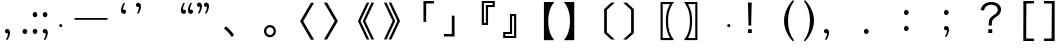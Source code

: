 SplineFontDB: 3.0
FontName: arkyakumono
FullName: arkyakumono
FamilyName: arkyakumono
Weight: Regular
Copyright: Copyright (c) 2014 by Douban (www.douban.com, read@douban.com). All rights reserved.
Version: 001.000
ItalicAngle: 0
UnderlinePosition: -418
UnderlineWidth: 48
Ascent: 1636
Descent: 412
sfntRevision: 0x00010000
woffMajor: 2
woffMinor: 0
LayerCount: 2
Layer: 0 0 "Back"  1
Layer: 1 0 "Fore"  0
XUID: [1021 996 -1823971058 15808111]
FSType: 0
OS2Version: 3
OS2_WeightWidthSlopeOnly: 0
OS2_UseTypoMetrics: 1
CreationTime: 1402927296
ModificationTime: 1403035269
PfmFamily: 17
TTFWeight: 400
TTFWidth: 5
LineGap: 0
VLineGap: 0
Panose: 0 0 0 0 0 0 0 0 0 0
OS2TypoAscent: 1760
OS2TypoAOffset: 0
OS2TypoDescent: -284
OS2TypoDOffset: 0
OS2TypoLinegap: -284
OS2WinAscent: 1760
OS2WinAOffset: 0
OS2WinDescent: 284
OS2WinDOffset: 0
HheadAscent: 1760
HheadAOffset: 0
HheadDescent: -284
HheadDOffset: 0
OS2SubXSize: 1328
OS2SubYSize: 1432
OS2SubXOff: 0
OS2SubYOff: 284
OS2SupXSize: 1328
OS2SupYSize: 1432
OS2SupXOff: 0
OS2SupYOff: 980
OS2StrikeYSize: 100
OS2StrikeYPos: 528
OS2Vendor: 'PfEd'
OS2CodePages: 003fffff.00000000
OS2UnicodeRanges: ffffffff.0001ffff.00000000.00000000
Lookup: 258 0 0 "'kern' Horizontal Kerning in Latin lookup 0"  {"'kern' Horizontal Kerning in Latin lookup 0-1" [76,7,4] } ['kern' ('DFLT' <'dflt' > 'latn' <'dflt' > ) ]
MarkAttachClasses: 1
DEI: 91125
LangName: 3081 "" "" "Regular" 
LangName: 1033 "" "" "" "arkyakumono" "" "Version 2.0" "" "" "" "" "A implement of mojikumi in a hack way through opentype ligature." 
Encoding: UnicodeBmp
UnicodeInterp: none
NameList: AGL For New Fonts
DisplaySize: -48
AntiAlias: 1
FitToEm: 1
WinInfo: 65263 17 5
BeginPrivate: 4
StdHW 5 [248]
StdVW 5 [248]
StemSnapH 9 [120 248]
StemSnapV 13 [104 120 248]
EndPrivate
TeXData: 1 0 0 346030 173015 115343 0 1048576 115343 783286 444596 497025 792723 393216 433062 380633 303038 157286 324010 404750 52429 2506097 1059062 262144
BeginChars: 65536 37

StartChar: u2014
Encoding: 8212 8212 0
Width: 2048
GlyphClass: 2
Flags: W
HStem: 688 92<180 1868>
LayerCount: 2
Fore
SplineSet
180 780 m 5
 1868 780 l 1
 1868 688 l 1
 180 688 l 5
 180 780 l 5
EndSplineSet
Validated: 1
Kerns2: 0 -360 "'kern' Horizontal Kerning in Latin lookup 0-1" 
EndChar

StartChar: u2018
Encoding: 8216 8216 1
Width: 1024
GlyphClass: 2
Flags: W
HStem: 981.943 217.987<627.222 737.29>
VStem: 513.338 110.525<1154.93 1373.43>
LayerCount: 2
Fore
Refer: 5 44 N -0.999939 0 0 -0.999939 1026.64 1188.93 2
Validated: 1
Kerns2: 10 -1024 "'kern' Horizontal Kerning in Latin lookup 0-1"  8 -1024 "'kern' Horizontal Kerning in Latin lookup 0-1"  16 -1024 "'kern' Horizontal Kerning in Latin lookup 0-1"  14 -1024 "'kern' Horizontal Kerning in Latin lookup 0-1"  12 -1024 "'kern' Horizontal Kerning in Latin lookup 0-1"  20 -1024 "'kern' Horizontal Kerning in Latin lookup 0-1"  18 -1024 "'kern' Horizontal Kerning in Latin lookup 0-1"  34 -1024 "'kern' Horizontal Kerning in Latin lookup 0-1"  31 -1024 "'kern' Horizontal Kerning in Latin lookup 0-1" 
EndChar

StartChar: u2019
Encoding: 8217 8217 2
Width: 1024
GlyphClass: 2
Flags: W
HStem: 1339 218<289.368 399.443>
VStem: 402.801 110.532<1165.49 1384>
LayerCount: 2
Fore
Refer: 5 44 N 1 0 0 1 0.000325521 1350 2
Validated: 1
Kerns2: 3 1024 "'kern' Horizontal Kerning in Latin lookup 0-1"  1 1024 "'kern' Horizontal Kerning in Latin lookup 0-1" 
EndChar

StartChar: u201C
Encoding: 8220 8220 3
Width: 1224
GlyphClass: 2
Flags: HMW
LayerCount: 2
Fore
SplineSet
1074 1514 m 5
 1057 1493 1057 1493 1037 1457 c 132
 1018 1421 1018 1421 1004 1377 c 132
 989 1333 989 1333 981 1284 c 132
 976.712890625 1258.27734375 974.72265625 1246.33886719 974.72265625 1233.56445312 c 4
 974.72265625 1222.50195312 976.215820312 1210.8125 979 1189 c 5
 1008 1202 1008 1202 1035 1200 c 132
 1061 1198 1061 1198 1081 1185 c 132
 1101 1172 1101 1172 1113 1150 c 132
 1124 1128 1124 1128 1124 1101 c 4
 1124 1044 1124 1044 1091 1013 c 132
 1058 982 1058 982 1011 982 c 4
 976 982 976 982 949 996 c 132
 922 1011 922 1011 904 1036 c 132
 885 1061 885 1061 876 1095 c 132
 866 1129 866 1129 866 1168 c 260
 866 1207 866 1207 877 1259 c 132
 888 1312 888 1312 908 1366 c 132
 928 1420 928 1420 956 1470 c 132
 984 1521 984 1521 1018 1555 c 5
 1074 1514 l 5
713 1514 m 5
 696 1493 696 1493 677 1457 c 132
 658 1421 658 1421 643 1377 c 132
 629 1333 629 1333 621 1284 c 132
 616.712890625 1258.27734375 614.72265625 1246.33886719 614.72265625 1233.56445312 c 4
 614.72265625 1222.50195312 616.215820312 1210.8125 619 1189 c 5
 648 1202 648 1202 674 1200 c 132
 701 1198 701 1198 721 1185 c 132
 741 1172 741 1172 752 1150 c 132
 764 1128 764 1128 764 1101 c 4
 764 1044 764 1044 731 1013 c 132
 698 982 698 982 651 982 c 4
 616 982 616 982 589 996 c 132
 562 1011 562 1011 543 1036 c 132
 525 1061 525 1061 515 1095 c 132
 506 1129 506 1129 506 1168 c 260
 506 1207 506 1207 517 1259 c 132
 528 1312 528 1312 548 1366 c 132
 568 1420 568 1420 596 1470 c 132
 624 1521 624 1521 658 1555 c 5
 713 1514 l 5
EndSplineSet
Validated: 1
Kerns2: 10 -1024 "'kern' Horizontal Kerning in Latin lookup 0-1"  8 -1024 "'kern' Horizontal Kerning in Latin lookup 0-1"  16 -1024 "'kern' Horizontal Kerning in Latin lookup 0-1"  14 -1024 "'kern' Horizontal Kerning in Latin lookup 0-1"  12 -1024 "'kern' Horizontal Kerning in Latin lookup 0-1"  20 -1024 "'kern' Horizontal Kerning in Latin lookup 0-1"  18 -1024 "'kern' Horizontal Kerning in Latin lookup 0-1"  34 -1024 "'kern' Horizontal Kerning in Latin lookup 0-1"  31 -1024 "'kern' Horizontal Kerning in Latin lookup 0-1" 
EndChar

StartChar: u201D
Encoding: 8221 8221 4
Width: 1224
GlyphClass: 2
Flags: HMW
LayerCount: 2
Fore
Refer: 5 44 S 1 0 0 1 205 1350 2
Refer: 5 44 S 1 0 0 1 -155 1350 2
Validated: 1
Kerns2: 3 1024 "'kern' Horizontal Kerning in Latin lookup 0-1"  1 1024 "'kern' Horizontal Kerning in Latin lookup 0-1" 
EndChar

StartChar: comma
Encoding: 44 44 5
Width: 1024
Flags: W
HStem: -11 218<289.368 399.442>
VStem: 402.801 110.532<-184.507 34>
LayerCount: 2
Fore
SplineSet
306.333007812 -325 m 5
 317.333007812 -311 329.333007812 -292 342.333007812 -268 c 4
 355.333007812 -244 366.333007812 -217 376.333007812 -188 c 4
 385.333007812 -159 393.333007812 -128 398.333007812 -96 c 4
 401.24609375 -76.775390625 402.80078125 -57.8896484375 402.80078125 -39.3427734375 c 4
 402.80078125 -26.0546875 402.002929688 -12.9404296875 400.333007812 0 c 1
 381.333007812 -9 362.333007812 -12 344.333007812 -11 c 4
 327.333007812 -10 311.333007812 -5 298.333007812 4 c 4
 285.333007812 13 274.333007812 24 266.333007812 39 c 4
 259.333007812 54 255.333007812 70 255.333007812 88 c 4
 255.333007812 126 266.333007812 155 288.333007812 176 c 4
 310.333007812 197 337.333007812 207 368.333007812 207 c 4
 391.333007812 207 412.333007812 202 430.333007812 192 c 4
 448.333007812 183 463.333007812 170 476.333007812 153 c 4
 488.333007812 136 497.333007812 117 504.333007812 94 c 4
 510.333007812 71 513.333007812 47 513.333007812 21 c 260
 513.333007812 -5 509.333007812 -36 502.333007812 -70 c 4
 495.333007812 -106 484.333007812 -141 471.333007812 -177 c 4
 458.333007812 -213 442.333007812 -248 423.333007812 -282 c 4
 404.333007812 -315 384.333007812 -343 361.333007812 -366 c 5
 306.333007812 -325 l 5
EndSplineSet
Validated: 1
EndChar

StartChar: uni3001
Encoding: 12289 12289 6
Width: 2048
VWidth: 1000
Flags: W
HStem: -204.86 542.721
VStem: 253.428 518.145
LayerCount: 2
Fore
SplineSet
253.427734375 241.603515625 m 1
 359.923828125 337.860351562 l 1
 527.860351562 202.692382812 632.307617188 92.099609375 771.572265625 -96.31640625 c 1
 656.883789062 -204.860351562 l 1
 525.811523438 -14.396484375 407.028320312 114.627929688 253.427734375 241.603515625 c 1
EndSplineSet
Validated: 1
Kerns2: 11 -1024 "'kern' Horizontal Kerning in Latin lookup 0-1"  10 -1024 "'kern' Horizontal Kerning in Latin lookup 0-1"  9 -1024 "'kern' Horizontal Kerning in Latin lookup 0-1"  8 -1024 "'kern' Horizontal Kerning in Latin lookup 0-1"  17 -1024 "'kern' Horizontal Kerning in Latin lookup 0-1"  16 -1024 "'kern' Horizontal Kerning in Latin lookup 0-1"  15 -1024 "'kern' Horizontal Kerning in Latin lookup 0-1"  14 -1024 "'kern' Horizontal Kerning in Latin lookup 0-1"  13 -1024 "'kern' Horizontal Kerning in Latin lookup 0-1"  12 -1024 "'kern' Horizontal Kerning in Latin lookup 0-1"  21 -1024 "'kern' Horizontal Kerning in Latin lookup 0-1"  20 -1024 "'kern' Horizontal Kerning in Latin lookup 0-1"  19 -1024 "'kern' Horizontal Kerning in Latin lookup 0-1"  18 -1024 "'kern' Horizontal Kerning in Latin lookup 0-1"  4 -1024 "'kern' Horizontal Kerning in Latin lookup 0-1"  2 -1024 "'kern' Horizontal Kerning in Latin lookup 0-1"  33 -1024 "'kern' Horizontal Kerning in Latin lookup 0-1"  34 -1024 "'kern' Horizontal Kerning in Latin lookup 0-1"  30 -1024 "'kern' Horizontal Kerning in Latin lookup 0-1"  31 -1024 "'kern' Horizontal Kerning in Latin lookup 0-1" 
EndChar

StartChar: periodcentered
Encoding: 183 183 7
Width: 1000
VWidth: 1000
Flags: W
HStem: 298 164<477.5 522.5>
VStem: 418 164<357.5 402.5>
LayerCount: 2
Fore
SplineSet
500 462 m 0
 545 462 582 425 582 380 c 0
 582 335 545 298 500 298 c 0
 455 298 418 335 418 380 c 0
 418 425 455 462 500 462 c 0
EndSplineSet
Validated: 1
EndChar

StartChar: uni3014
Encoding: 12308 12308 8
Width: 2048
VWidth: 1000
Flags: W
VStem: 1288.09 139.265<39.6084 1182.39>
LayerCount: 2
Fore
SplineSet
1288.09179688 -3.400390625 m 1
 1288.09179688 1225.40039062 l 1
 1648.54003906 1555.12792969 l 1
 1834.90820312 1555.12792969 l 1
 1427.35644531 1182.39160156 l 1
 1427.35644531 39.6083984375 l 1
 1834.90820312 -333.127929688 l 1
 1648.54003906 -333.127929688 l 1
 1288.09179688 -3.400390625 l 1
EndSplineSet
Validated: 1
Kerns2: 10 -1024 "'kern' Horizontal Kerning in Latin lookup 0-1"  8 -1024 "'kern' Horizontal Kerning in Latin lookup 0-1"  16 -1024 "'kern' Horizontal Kerning in Latin lookup 0-1"  14 -1024 "'kern' Horizontal Kerning in Latin lookup 0-1"  12 -1024 "'kern' Horizontal Kerning in Latin lookup 0-1"  20 -1024 "'kern' Horizontal Kerning in Latin lookup 0-1"  18 -1024 "'kern' Horizontal Kerning in Latin lookup 0-1"  34 -1024 "'kern' Horizontal Kerning in Latin lookup 0-1"  31 -1024 "'kern' Horizontal Kerning in Latin lookup 0-1" 
EndChar

StartChar: uni3015
Encoding: 12309 12309 9
Width: 2048
VWidth: 1000
Flags: W
VStem: 620.644 139.265<38.6084 1181.39>
LayerCount: 2
Fore
SplineSet
759.908203125 -4.400390625 m 5
 399.459960938 -334.127929688 l 5
 213.091796875 -334.127929688 l 5
 620.643554688 38.6083984375 l 5
 620.643554688 1181.39160156 l 5
 213.091796875 1554.12792969 l 5
 399.459960938 1554.12792969 l 5
 759.908203125 1224.40039062 l 5
 759.908203125 -4.400390625 l 5
EndSplineSet
Validated: 1
Kerns2: 11 -1024 "'kern' Horizontal Kerning in Latin lookup 0-1"  10 -1024 "'kern' Horizontal Kerning in Latin lookup 0-1"  9 -1024 "'kern' Horizontal Kerning in Latin lookup 0-1"  8 -1024 "'kern' Horizontal Kerning in Latin lookup 0-1"  17 -1024 "'kern' Horizontal Kerning in Latin lookup 0-1"  16 -1024 "'kern' Horizontal Kerning in Latin lookup 0-1"  15 -1024 "'kern' Horizontal Kerning in Latin lookup 0-1"  14 -1024 "'kern' Horizontal Kerning in Latin lookup 0-1"  13 -1024 "'kern' Horizontal Kerning in Latin lookup 0-1"  12 -1024 "'kern' Horizontal Kerning in Latin lookup 0-1"  21 -1024 "'kern' Horizontal Kerning in Latin lookup 0-1"  20 -1024 "'kern' Horizontal Kerning in Latin lookup 0-1"  19 -1024 "'kern' Horizontal Kerning in Latin lookup 0-1"  18 -1024 "'kern' Horizontal Kerning in Latin lookup 0-1"  32 -1024 "'kern' Horizontal Kerning in Latin lookup 0-1"  6 -1024 "'kern' Horizontal Kerning in Latin lookup 0-1"  4 -1024 "'kern' Horizontal Kerning in Latin lookup 0-1"  2 -1024 "'kern' Horizontal Kerning in Latin lookup 0-1"  33 -1024 "'kern' Horizontal Kerning in Latin lookup 0-1"  34 -1024 "'kern' Horizontal Kerning in Latin lookup 0-1"  35 -1024 "'kern' Horizontal Kerning in Latin lookup 0-1"  30 -1024 "'kern' Horizontal Kerning in Latin lookup 0-1"  31 -1024 "'kern' Horizontal Kerning in Latin lookup 0-1"  36 -1024 "'kern' Horizontal Kerning in Latin lookup 0-1"  24 -1024 "'kern' Horizontal Kerning in Latin lookup 0-1"  25 -1024 "'kern' Horizontal Kerning in Latin lookup 0-1"  26 -1024 "'kern' Horizontal Kerning in Latin lookup 0-1"  23 -1024 "'kern' Horizontal Kerning in Latin lookup 0-1" 
EndChar

StartChar: uni3016
Encoding: 12310 12310 10
Width: 2048
VWidth: 1000
Flags: W
HStem: -365.896 106.496<1215 1583.64> 1481.4 106.496<1215 1585.69>
VStem: 1104.41 110.592<-259.4 1481.4> 1374.75 112.64<176.937 1041.87>
LayerCount: 2
Fore
SplineSet
1104.41210938 -365.896484375 m 5
 1104.41210938 1587.89648438 l 5
 1794.58789062 1587.89648438 l 5
 1706.52441406 1475.25585938 1661.46777344 1401.52832031 1612.31640625 1288.88769531 c 4
 1528.34765625 1100.47167969 1487.38769531 877.240234375 1487.38769531 611 c 4
 1487.38769531 195.255859375 1579.54785156 -97.6083984375 1794.58789062 -365.896484375 c 5
 1104.41210938 -365.896484375 l 5
1215.00390625 -259.400390625 m 5
 1583.64355469 -259.400390625 l 5
 1438.23632812 -3.400390625 1374.74804688 256.696289062 1374.74804688 615.095703125 c 4
 1374.74804688 965.303710938 1436.18847656 1221.30371094 1585.69238281 1481.40039062 c 5
 1215.00390625 1481.40039062 l 5
 1215.00390625 -259.400390625 l 5
EndSplineSet
Validated: 1
Kerns2: 10 -1024 "'kern' Horizontal Kerning in Latin lookup 0-1"  8 -1024 "'kern' Horizontal Kerning in Latin lookup 0-1"  16 -1024 "'kern' Horizontal Kerning in Latin lookup 0-1"  14 -1024 "'kern' Horizontal Kerning in Latin lookup 0-1"  12 -1024 "'kern' Horizontal Kerning in Latin lookup 0-1"  20 -1024 "'kern' Horizontal Kerning in Latin lookup 0-1"  18 -1024 "'kern' Horizontal Kerning in Latin lookup 0-1"  34 -1024 "'kern' Horizontal Kerning in Latin lookup 0-1"  31 -1024 "'kern' Horizontal Kerning in Latin lookup 0-1" 
EndChar

StartChar: uni3017
Encoding: 12311 12311 11
Width: 2048
VWidth: 1000
Flags: W
HStem: -367.896 106.496<464.356 832.996> 1479.4 106.496<462.308 832.996>
VStem: 560.612 112.64<173.907 1042.47> 832.996 110.592<-261.4 1479.4>
LayerCount: 2
Fore
SplineSet
943.587890625 -367.896484375 m 5
 253.412109375 -367.896484375 l 5
 468.452148438 -99.6083984375 560.612304688 191.208007812 560.612304688 609 c 4
 560.612304688 897.767578125 515.555664062 1125.09570312 417.251953125 1325.79980469 c 4
 370.1484375 1424.10351562 333.284179688 1483.49609375 253.412109375 1585.89648438 c 5
 943.587890625 1585.89648438 l 5
 943.587890625 -367.896484375 l 5
832.99609375 -261.400390625 m 5
 832.99609375 1479.40039062 l 5
 462.307617188 1479.40039062 l 5
 611.811523438 1219.30371094 673.251953125 965.3515625 673.251953125 611.047851562 c 4
 673.251953125 252.6484375 611.811523438 -5.400390625 464.356445312 -261.400390625 c 5
 832.99609375 -261.400390625 l 5
EndSplineSet
Validated: 1
Kerns2: 11 -1024 "'kern' Horizontal Kerning in Latin lookup 0-1"  10 -1024 "'kern' Horizontal Kerning in Latin lookup 0-1"  9 -1024 "'kern' Horizontal Kerning in Latin lookup 0-1"  8 -1024 "'kern' Horizontal Kerning in Latin lookup 0-1"  17 -1024 "'kern' Horizontal Kerning in Latin lookup 0-1"  16 -1024 "'kern' Horizontal Kerning in Latin lookup 0-1"  15 -1024 "'kern' Horizontal Kerning in Latin lookup 0-1"  14 -1024 "'kern' Horizontal Kerning in Latin lookup 0-1"  13 -1024 "'kern' Horizontal Kerning in Latin lookup 0-1"  12 -1024 "'kern' Horizontal Kerning in Latin lookup 0-1"  21 -1024 "'kern' Horizontal Kerning in Latin lookup 0-1"  20 -1024 "'kern' Horizontal Kerning in Latin lookup 0-1"  19 -1024 "'kern' Horizontal Kerning in Latin lookup 0-1"  18 -1024 "'kern' Horizontal Kerning in Latin lookup 0-1"  32 -1024 "'kern' Horizontal Kerning in Latin lookup 0-1"  6 -1024 "'kern' Horizontal Kerning in Latin lookup 0-1"  4 -1024 "'kern' Horizontal Kerning in Latin lookup 0-1"  2 -1024 "'kern' Horizontal Kerning in Latin lookup 0-1"  33 -1024 "'kern' Horizontal Kerning in Latin lookup 0-1"  34 -1024 "'kern' Horizontal Kerning in Latin lookup 0-1"  35 -1024 "'kern' Horizontal Kerning in Latin lookup 0-1"  30 -1024 "'kern' Horizontal Kerning in Latin lookup 0-1"  31 -1024 "'kern' Horizontal Kerning in Latin lookup 0-1"  36 -1024 "'kern' Horizontal Kerning in Latin lookup 0-1"  24 -1024 "'kern' Horizontal Kerning in Latin lookup 0-1"  25 -1024 "'kern' Horizontal Kerning in Latin lookup 0-1"  26 -1024 "'kern' Horizontal Kerning in Latin lookup 0-1"  23 -1024 "'kern' Horizontal Kerning in Latin lookup 0-1" 
EndChar

StartChar: uni300C
Encoding: 12300 12300 12
Width: 2048
VWidth: 1000
Flags: W
HStem: 1514.03 126.976<1391.4 1794.86>
VStem: 1252.14 139.265<573.996 1514.03>
LayerCount: 2
Fore
SplineSet
1391.40429688 573.99609375 m 5
 1252.13964844 573.99609375 l 5
 1252.13964844 1641.00390625 l 5
 1794.86035156 1641.00390625 l 5
 1794.86035156 1514.02832031 l 5
 1391.40429688 1514.02832031 l 5
 1391.40429688 573.99609375 l 5
EndSplineSet
Validated: 1
Kerns2: 10 -1024 "'kern' Horizontal Kerning in Latin lookup 0-1"  8 -1024 "'kern' Horizontal Kerning in Latin lookup 0-1"  16 -1024 "'kern' Horizontal Kerning in Latin lookup 0-1"  14 -1024 "'kern' Horizontal Kerning in Latin lookup 0-1"  12 -1024 "'kern' Horizontal Kerning in Latin lookup 0-1"  20 -1024 "'kern' Horizontal Kerning in Latin lookup 0-1"  18 -1024 "'kern' Horizontal Kerning in Latin lookup 0-1"  34 -1024 "'kern' Horizontal Kerning in Latin lookup 0-1"  31 -1024 "'kern' Horizontal Kerning in Latin lookup 0-1" 
EndChar

StartChar: uni300D
Encoding: 12301 12301 13
Width: 2048
VWidth: 1000
Flags: W
HStem: -185.004 126.976<253.14 656.596>
VStem: 656.596 139.265<-58.0283 882.004>
LayerCount: 2
Fore
SplineSet
656.595703125 882.00390625 m 5
 795.860351562 882.00390625 l 5
 795.860351562 -185.00390625 l 5
 253.139648438 -185.00390625 l 5
 253.139648438 -58.0283203125 l 5
 656.595703125 -58.0283203125 l 5
 656.595703125 882.00390625 l 5
EndSplineSet
Validated: 1
Kerns2: 11 -1024 "'kern' Horizontal Kerning in Latin lookup 0-1"  10 -1024 "'kern' Horizontal Kerning in Latin lookup 0-1"  9 -1024 "'kern' Horizontal Kerning in Latin lookup 0-1"  8 -1024 "'kern' Horizontal Kerning in Latin lookup 0-1"  17 -1024 "'kern' Horizontal Kerning in Latin lookup 0-1"  16 -1024 "'kern' Horizontal Kerning in Latin lookup 0-1"  15 -1024 "'kern' Horizontal Kerning in Latin lookup 0-1"  14 -1024 "'kern' Horizontal Kerning in Latin lookup 0-1"  13 -1024 "'kern' Horizontal Kerning in Latin lookup 0-1"  12 -1024 "'kern' Horizontal Kerning in Latin lookup 0-1"  21 -1024 "'kern' Horizontal Kerning in Latin lookup 0-1"  20 -1024 "'kern' Horizontal Kerning in Latin lookup 0-1"  19 -1024 "'kern' Horizontal Kerning in Latin lookup 0-1"  18 -1024 "'kern' Horizontal Kerning in Latin lookup 0-1"  32 -1024 "'kern' Horizontal Kerning in Latin lookup 0-1"  6 -1024 "'kern' Horizontal Kerning in Latin lookup 0-1"  4 -1024 "'kern' Horizontal Kerning in Latin lookup 0-1"  2 -1024 "'kern' Horizontal Kerning in Latin lookup 0-1"  33 -1024 "'kern' Horizontal Kerning in Latin lookup 0-1"  34 -1024 "'kern' Horizontal Kerning in Latin lookup 0-1"  35 -1024 "'kern' Horizontal Kerning in Latin lookup 0-1"  30 -1024 "'kern' Horizontal Kerning in Latin lookup 0-1"  31 -1024 "'kern' Horizontal Kerning in Latin lookup 0-1"  36 -1024 "'kern' Horizontal Kerning in Latin lookup 0-1"  24 -1024 "'kern' Horizontal Kerning in Latin lookup 0-1"  25 -1024 "'kern' Horizontal Kerning in Latin lookup 0-1"  26 -1024 "'kern' Horizontal Kerning in Latin lookup 0-1"  23 -1024 "'kern' Horizontal Kerning in Latin lookup 0-1" 
EndChar

StartChar: uni300E
Encoding: 12302 12302 14
Width: 2048
VWidth: 1000
Flags: W
HStem: 427.84 108.544<1276.77 1377.12> 1324.86 104.447<1487.71 1723.23> 1531.71 104.448<1276.77 1723.23>
VStem: 1166.18 110.592<536.384 1531.71> 1377.12 110.592<536.384 1324.86> 1723.23 110.592<1429.31 1531.71>
LayerCount: 2
Fore
SplineSet
1487.71191406 427.83984375 m 5
 1166.17578125 427.83984375 l 5
 1166.17578125 1636.16015625 l 5
 1833.82421875 1636.16015625 l 5
 1833.82421875 1324.86425781 l 5
 1487.71191406 1324.86425781 l 5
 1487.71191406 427.83984375 l 5
1377.12011719 536.383789062 m 5
 1377.12011719 1429.31152344 l 5
 1723.23242188 1429.31152344 l 5
 1723.23242188 1531.71191406 l 5
 1276.76757812 1531.71191406 l 5
 1276.76757812 536.383789062 l 5
 1377.12011719 536.383789062 l 5
EndSplineSet
Validated: 1
Kerns2: 10 -1024 "'kern' Horizontal Kerning in Latin lookup 0-1"  8 -1024 "'kern' Horizontal Kerning in Latin lookup 0-1"  16 -1024 "'kern' Horizontal Kerning in Latin lookup 0-1"  14 -1024 "'kern' Horizontal Kerning in Latin lookup 0-1"  12 -1024 "'kern' Horizontal Kerning in Latin lookup 0-1"  20 -1024 "'kern' Horizontal Kerning in Latin lookup 0-1"  18 -1024 "'kern' Horizontal Kerning in Latin lookup 0-1"  34 -1024 "'kern' Horizontal Kerning in Latin lookup 0-1"  31 -1024 "'kern' Horizontal Kerning in Latin lookup 0-1" 
EndChar

StartChar: uni300F
Encoding: 12303 12303 15
Width: 2048
VWidth: 1000
Flags: W
HStem: -235.636 104.447<324.768 771.232> -28.7881 104.448<324.768 560.288> 862.092 108.544<670.88 771.232>
VStem: 214.176 110.592<-131.188 -28.7881> 560.288 110.592<75.6602 862.092> 771.232 110.592<-131.188 862.092>
LayerCount: 2
Fore
SplineSet
560.288085938 970.635742188 m 5
 881.82421875 970.635742188 l 5
 881.82421875 -235.635742188 l 5
 214.17578125 -235.635742188 l 5
 214.17578125 75.66015625 l 5
 560.288085938 75.66015625 l 5
 560.288085938 970.635742188 l 5
670.879882812 862.091796875 m 5
 670.879882812 -28.7880859375 l 5
 324.767578125 -28.7880859375 l 5
 324.767578125 -131.188476562 l 5
 771.232421875 -131.188476562 l 5
 771.232421875 862.091796875 l 5
 670.879882812 862.091796875 l 5
EndSplineSet
Validated: 1
Kerns2: 11 -1024 "'kern' Horizontal Kerning in Latin lookup 0-1"  10 -1024 "'kern' Horizontal Kerning in Latin lookup 0-1"  9 -1024 "'kern' Horizontal Kerning in Latin lookup 0-1"  8 -1024 "'kern' Horizontal Kerning in Latin lookup 0-1"  17 -1024 "'kern' Horizontal Kerning in Latin lookup 0-1"  16 -1024 "'kern' Horizontal Kerning in Latin lookup 0-1"  15 -1024 "'kern' Horizontal Kerning in Latin lookup 0-1"  14 -1024 "'kern' Horizontal Kerning in Latin lookup 0-1"  13 -1024 "'kern' Horizontal Kerning in Latin lookup 0-1"  12 -1024 "'kern' Horizontal Kerning in Latin lookup 0-1"  21 -1024 "'kern' Horizontal Kerning in Latin lookup 0-1"  20 -1024 "'kern' Horizontal Kerning in Latin lookup 0-1"  19 -1024 "'kern' Horizontal Kerning in Latin lookup 0-1"  18 -1024 "'kern' Horizontal Kerning in Latin lookup 0-1"  32 -1024 "'kern' Horizontal Kerning in Latin lookup 0-1"  6 -1024 "'kern' Horizontal Kerning in Latin lookup 0-1"  4 -1024 "'kern' Horizontal Kerning in Latin lookup 0-1"  2 -1024 "'kern' Horizontal Kerning in Latin lookup 0-1"  33 -1024 "'kern' Horizontal Kerning in Latin lookup 0-1"  34 -1024 "'kern' Horizontal Kerning in Latin lookup 0-1"  35 -1024 "'kern' Horizontal Kerning in Latin lookup 0-1"  30 -1024 "'kern' Horizontal Kerning in Latin lookup 0-1"  31 -1024 "'kern' Horizontal Kerning in Latin lookup 0-1"  36 -1024 "'kern' Horizontal Kerning in Latin lookup 0-1"  24 -1024 "'kern' Horizontal Kerning in Latin lookup 0-1"  25 -1024 "'kern' Horizontal Kerning in Latin lookup 0-1"  26 -1024 "'kern' Horizontal Kerning in Latin lookup 0-1"  23 -1024 "'kern' Horizontal Kerning in Latin lookup 0-1" 
EndChar

StartChar: uni3010
Encoding: 12304 12304 16
Width: 2048
VWidth: 1000
Flags: W
VStem: 1275.81 221.185<174.047 1045.95>
LayerCount: 2
Fore
SplineSet
1275.80761719 -366.896484375 m 5
 1275.80761719 1586.89648438 l 5
 1804.19238281 1586.89648438 l 5
 1681.31152344 1421.0078125 1636.25585938 1341.13574219 1587.10351562 1205.96777344 c 4
 1525.6640625 1031.88769531 1496.9921875 841.423828125 1496.9921875 610 c 4
 1496.9921875 378.576171875 1525.6640625 188.112304688 1587.10351562 14.0322265625 c 4
 1636.25585938 -121.135742188 1681.31152344 -201.0078125 1804.19238281 -366.896484375 c 5
 1275.80761719 -366.896484375 l 5
EndSplineSet
Validated: 1
Kerns2: 10 -1024 "'kern' Horizontal Kerning in Latin lookup 0-1"  8 -1024 "'kern' Horizontal Kerning in Latin lookup 0-1"  16 -1024 "'kern' Horizontal Kerning in Latin lookup 0-1"  14 -1024 "'kern' Horizontal Kerning in Latin lookup 0-1"  12 -1024 "'kern' Horizontal Kerning in Latin lookup 0-1"  20 -1024 "'kern' Horizontal Kerning in Latin lookup 0-1"  18 -1024 "'kern' Horizontal Kerning in Latin lookup 0-1"  34 -1024 "'kern' Horizontal Kerning in Latin lookup 0-1"  31 -1024 "'kern' Horizontal Kerning in Latin lookup 0-1" 
EndChar

StartChar: uni3011
Encoding: 12305 12305 17
Width: 2048
VWidth: 1000
Flags: W
VStem: 561.008 221.185<173.286 1046.71>
LayerCount: 2
Fore
SplineSet
782.192382812 -366.896484375 m 5
 253.807617188 -366.896484375 l 5
 376.688476562 -201.0078125 421.744140625 -121.135742188 470.896484375 14.0322265625 c 4
 532.3359375 188.112304688 561.0078125 374.48046875 561.0078125 610 c 4
 561.0078125 845.51953125 532.3359375 1031.88769531 470.896484375 1205.96777344 c 4
 421.744140625 1341.13574219 376.688476562 1421.0078125 253.807617188 1586.89648438 c 5
 782.192382812 1586.89648438 l 5
 782.192382812 -366.896484375 l 5
EndSplineSet
Validated: 1
Kerns2: 11 -1024 "'kern' Horizontal Kerning in Latin lookup 0-1"  10 -1024 "'kern' Horizontal Kerning in Latin lookup 0-1"  9 -1024 "'kern' Horizontal Kerning in Latin lookup 0-1"  8 -1024 "'kern' Horizontal Kerning in Latin lookup 0-1"  17 -1024 "'kern' Horizontal Kerning in Latin lookup 0-1"  16 -1024 "'kern' Horizontal Kerning in Latin lookup 0-1"  15 -1024 "'kern' Horizontal Kerning in Latin lookup 0-1"  14 -1024 "'kern' Horizontal Kerning in Latin lookup 0-1"  13 -1024 "'kern' Horizontal Kerning in Latin lookup 0-1"  12 -1024 "'kern' Horizontal Kerning in Latin lookup 0-1"  21 -1024 "'kern' Horizontal Kerning in Latin lookup 0-1"  20 -1024 "'kern' Horizontal Kerning in Latin lookup 0-1"  19 -1024 "'kern' Horizontal Kerning in Latin lookup 0-1"  18 -1024 "'kern' Horizontal Kerning in Latin lookup 0-1"  32 -1024 "'kern' Horizontal Kerning in Latin lookup 0-1"  6 -1024 "'kern' Horizontal Kerning in Latin lookup 0-1"  4 -1024 "'kern' Horizontal Kerning in Latin lookup 0-1"  2 -1024 "'kern' Horizontal Kerning in Latin lookup 0-1"  33 -1024 "'kern' Horizontal Kerning in Latin lookup 0-1"  34 -1024 "'kern' Horizontal Kerning in Latin lookup 0-1"  35 -1024 "'kern' Horizontal Kerning in Latin lookup 0-1"  30 -1024 "'kern' Horizontal Kerning in Latin lookup 0-1"  31 -1024 "'kern' Horizontal Kerning in Latin lookup 0-1"  36 -1024 "'kern' Horizontal Kerning in Latin lookup 0-1"  24 -1024 "'kern' Horizontal Kerning in Latin lookup 0-1"  25 -1024 "'kern' Horizontal Kerning in Latin lookup 0-1"  26 -1024 "'kern' Horizontal Kerning in Latin lookup 0-1"  23 -1024 "'kern' Horizontal Kerning in Latin lookup 0-1" 
EndChar

StartChar: uni3008
Encoding: 12296 12296 18
Width: 2048
VWidth: 1000
Flags: W
LayerCount: 2
Fore
SplineSet
1634.60839844 -341.127929688 m 5
 1081.6484375 603 l 5
 1634.60839844 1547.12792969 l 5
 1794.3515625 1547.12792969 l 5
 1241.39160156 603 l 5
 1794.3515625 -341.127929688 l 5
 1634.60839844 -341.127929688 l 5
EndSplineSet
Validated: 1
Kerns2: 10 -1024 "'kern' Horizontal Kerning in Latin lookup 0-1"  8 -1024 "'kern' Horizontal Kerning in Latin lookup 0-1"  16 -1024 "'kern' Horizontal Kerning in Latin lookup 0-1"  14 -1024 "'kern' Horizontal Kerning in Latin lookup 0-1"  12 -1024 "'kern' Horizontal Kerning in Latin lookup 0-1"  20 -1024 "'kern' Horizontal Kerning in Latin lookup 0-1"  18 -1024 "'kern' Horizontal Kerning in Latin lookup 0-1"  34 -1024 "'kern' Horizontal Kerning in Latin lookup 0-1"  31 -1024 "'kern' Horizontal Kerning in Latin lookup 0-1" 
EndChar

StartChar: uni3009
Encoding: 12297 12297 19
Width: 2048
VWidth: 1000
Flags: W
LayerCount: 2
Fore
SplineSet
413.391601562 -332.127929688 m 5
 253.6484375 -332.127929688 l 5
 806.608398438 612 l 5
 253.6484375 1556.12792969 l 5
 413.391601562 1556.12792969 l 5
 966.3515625 612 l 5
 413.391601562 -332.127929688 l 5
EndSplineSet
Validated: 1
Kerns2: 11 -1024 "'kern' Horizontal Kerning in Latin lookup 0-1"  10 -1024 "'kern' Horizontal Kerning in Latin lookup 0-1"  9 -1024 "'kern' Horizontal Kerning in Latin lookup 0-1"  8 -1024 "'kern' Horizontal Kerning in Latin lookup 0-1"  17 -1024 "'kern' Horizontal Kerning in Latin lookup 0-1"  16 -1024 "'kern' Horizontal Kerning in Latin lookup 0-1"  15 -1024 "'kern' Horizontal Kerning in Latin lookup 0-1"  14 -1024 "'kern' Horizontal Kerning in Latin lookup 0-1"  13 -1024 "'kern' Horizontal Kerning in Latin lookup 0-1"  12 -1024 "'kern' Horizontal Kerning in Latin lookup 0-1"  21 -1024 "'kern' Horizontal Kerning in Latin lookup 0-1"  20 -1024 "'kern' Horizontal Kerning in Latin lookup 0-1"  19 -1024 "'kern' Horizontal Kerning in Latin lookup 0-1"  18 -1024 "'kern' Horizontal Kerning in Latin lookup 0-1"  32 -1024 "'kern' Horizontal Kerning in Latin lookup 0-1"  6 -1024 "'kern' Horizontal Kerning in Latin lookup 0-1"  4 -1024 "'kern' Horizontal Kerning in Latin lookup 0-1"  2 -1024 "'kern' Horizontal Kerning in Latin lookup 0-1"  33 -1024 "'kern' Horizontal Kerning in Latin lookup 0-1"  34 -1024 "'kern' Horizontal Kerning in Latin lookup 0-1"  35 -1024 "'kern' Horizontal Kerning in Latin lookup 0-1"  30 -1024 "'kern' Horizontal Kerning in Latin lookup 0-1"  31 -1024 "'kern' Horizontal Kerning in Latin lookup 0-1"  36 -1024 "'kern' Horizontal Kerning in Latin lookup 0-1"  24 -1024 "'kern' Horizontal Kerning in Latin lookup 0-1"  25 -1024 "'kern' Horizontal Kerning in Latin lookup 0-1"  26 -1024 "'kern' Horizontal Kerning in Latin lookup 0-1"  23 -1024 "'kern' Horizontal Kerning in Latin lookup 0-1" 
EndChar

StartChar: uni300A
Encoding: 12298 12298 20
Width: 2048
VWidth: 1000
Flags: W
LayerCount: 2
Fore
SplineSet
1217.11230469 610 m 5
 1661.52832031 1554.12792969 l 5
 1794.6484375 1554.12792969 l 5
 1348.18359375 610 l 5
 1794.6484375 -334.127929688 l 5
 1661.52832031 -334.127929688 l 5
 1217.11230469 610 l 5
971.3515625 610 m 5
 1417.81640625 1554.12792969 l 5
 1548.88769531 1554.12792969 l 5
 1102.42382812 610 l 5
 1548.88769531 -334.127929688 l 5
 1417.81640625 -334.127929688 l 5
 971.3515625 610 l 5
EndSplineSet
Validated: 1
Kerns2: 10 -1024 "'kern' Horizontal Kerning in Latin lookup 0-1"  8 -1024 "'kern' Horizontal Kerning in Latin lookup 0-1"  16 -1024 "'kern' Horizontal Kerning in Latin lookup 0-1"  14 -1024 "'kern' Horizontal Kerning in Latin lookup 0-1"  12 -1024 "'kern' Horizontal Kerning in Latin lookup 0-1"  20 -1024 "'kern' Horizontal Kerning in Latin lookup 0-1"  18 -1024 "'kern' Horizontal Kerning in Latin lookup 0-1"  34 -1024 "'kern' Horizontal Kerning in Latin lookup 0-1"  31 -1024 "'kern' Horizontal Kerning in Latin lookup 0-1" 
EndChar

StartChar: uni300B
Encoding: 12299 12299 21
Width: 2048
VWidth: 1000
Flags: W
LayerCount: 2
Fore
SplineSet
830.887695312 615 m 5
 384.423828125 -329.127929688 l 5
 253.3515625 -329.127929688 l 5
 699.81640625 615 l 5
 253.3515625 1559.12792969 l 5
 384.423828125 1559.12792969 l 5
 830.887695312 615 l 5
1076.6484375 615 m 5
 630.18359375 -329.127929688 l 5
 499.112304688 -329.127929688 l 5
 943.528320312 615 l 5
 499.112304688 1559.12792969 l 5
 630.18359375 1559.12792969 l 5
 1076.6484375 615 l 5
EndSplineSet
Validated: 1
Kerns2: 11 -1024 "'kern' Horizontal Kerning in Latin lookup 0-1"  10 -1024 "'kern' Horizontal Kerning in Latin lookup 0-1"  9 -1024 "'kern' Horizontal Kerning in Latin lookup 0-1"  8 -1024 "'kern' Horizontal Kerning in Latin lookup 0-1"  17 -1024 "'kern' Horizontal Kerning in Latin lookup 0-1"  16 -1024 "'kern' Horizontal Kerning in Latin lookup 0-1"  15 -1024 "'kern' Horizontal Kerning in Latin lookup 0-1"  14 -1024 "'kern' Horizontal Kerning in Latin lookup 0-1"  13 -1024 "'kern' Horizontal Kerning in Latin lookup 0-1"  12 -1024 "'kern' Horizontal Kerning in Latin lookup 0-1"  21 -1024 "'kern' Horizontal Kerning in Latin lookup 0-1"  20 -1024 "'kern' Horizontal Kerning in Latin lookup 0-1"  19 -1024 "'kern' Horizontal Kerning in Latin lookup 0-1"  18 -1024 "'kern' Horizontal Kerning in Latin lookup 0-1"  32 -1024 "'kern' Horizontal Kerning in Latin lookup 0-1"  6 -1024 "'kern' Horizontal Kerning in Latin lookup 0-1"  4 -1024 "'kern' Horizontal Kerning in Latin lookup 0-1"  2 -1024 "'kern' Horizontal Kerning in Latin lookup 0-1"  33 -1024 "'kern' Horizontal Kerning in Latin lookup 0-1"  34 -1024 "'kern' Horizontal Kerning in Latin lookup 0-1"  35 -1024 "'kern' Horizontal Kerning in Latin lookup 0-1"  30 -1024 "'kern' Horizontal Kerning in Latin lookup 0-1"  31 -1024 "'kern' Horizontal Kerning in Latin lookup 0-1"  36 -1024 "'kern' Horizontal Kerning in Latin lookup 0-1"  24 -1024 "'kern' Horizontal Kerning in Latin lookup 0-1"  25 -1024 "'kern' Horizontal Kerning in Latin lookup 0-1"  26 -1024 "'kern' Horizontal Kerning in Latin lookup 0-1"  23 -1024 "'kern' Horizontal Kerning in Latin lookup 0-1" 
EndChar

StartChar: uni30FB
Encoding: 12539 12539 22
Width: 1000
VWidth: 1000
Flags: W
HStem: 298 164<477.5 522.5>
VStem: 418 164<357.5 402.5>
LayerCount: 2
Fore
Refer: 7 183 N 1 0 0 1 0 0 2
Validated: 1
EndChar

StartChar: uniFF1A
Encoding: 65306 65306 23
Width: 2048
Flags: W
HStem: 98 265<286.502 463.416> 923 265<286.502 463.416>
VStem: 255 239<128.002 332.026 953.002 1157.03>
LayerCount: 2
Fore
SplineSet
494 229 m 4
 494 211 490.666992188 194 484 178 c 4
 477.333007812 162 468.5 148 457.5 136 c 4
 446.5 124 433.833007812 114.666992188 419.5 108 c 4
 405.166992188 101.333007812 390 98 374 98 c 260
 358 98 342.833007812 101.333007812 328.5 108 c 4
 314.166992188 114.666992188 301.5 124 290.5 136 c 4
 279.5 148 270.833007812 162 264.5 178 c 4
 258.166992188 194 255 211 255 229 c 4
 255 247.666992188 258.333007812 265.166992188 265 281.5 c 4
 271.666992188 297.833007812 280.5 312 291.5 324 c 4
 302.5 336 315.333007812 345.5 330 352.5 c 4
 344.666992188 359.5 360 363 376 363 c 4
 392.666992188 363 408.166992188 359.5 422.5 352.5 c 4
 436.833007812 345.5 449.333007812 336 460 324 c 4
 470.666992188 312 479 297.833007812 485 281.5 c 4
 491 265.166992188 494 247.666992188 494 229 c 4
494 1054 m 4
 494 1036 490.666992188 1019 484 1003 c 4
 477.333007812 987 468.5 973 457.5 961 c 4
 446.5 949 433.833007812 939.666992188 419.5 933 c 4
 405.166992188 926.333007812 390 923 374 923 c 260
 358 923 342.833007812 926.333007812 328.5 933 c 4
 314.166992188 939.666992188 301.5 949 290.5 961 c 4
 279.5 973 270.833007812 987 264.5 1003 c 4
 258.166992188 1019 255 1036 255 1054 c 4
 255 1072.66699219 258.333007812 1090.16699219 265 1106.5 c 4
 271.666992188 1122.83300781 280.5 1137 291.5 1149 c 4
 302.5 1161 315.333007812 1170.5 330 1177.5 c 4
 344.666992188 1184.5 360 1188 376 1188 c 4
 392.666992188 1188 408.166992188 1184.5 422.5 1177.5 c 4
 436.833007812 1170.5 449.333007812 1161 460 1149 c 4
 470.666992188 1137 479 1122.83300781 485 1106.5 c 4
 491 1090.16699219 494 1072.66699219 494 1054 c 4
EndSplineSet
Validated: 524289
Kerns2: 11 -1024 "'kern' Horizontal Kerning in Latin lookup 0-1"  10 -1024 "'kern' Horizontal Kerning in Latin lookup 0-1"  9 -1024 "'kern' Horizontal Kerning in Latin lookup 0-1"  8 -1024 "'kern' Horizontal Kerning in Latin lookup 0-1"  17 -1024 "'kern' Horizontal Kerning in Latin lookup 0-1"  16 -1024 "'kern' Horizontal Kerning in Latin lookup 0-1"  15 -1024 "'kern' Horizontal Kerning in Latin lookup 0-1"  14 -1024 "'kern' Horizontal Kerning in Latin lookup 0-1"  13 -1024 "'kern' Horizontal Kerning in Latin lookup 0-1"  12 -1024 "'kern' Horizontal Kerning in Latin lookup 0-1"  21 -1024 "'kern' Horizontal Kerning in Latin lookup 0-1"  20 -1024 "'kern' Horizontal Kerning in Latin lookup 0-1"  19 -1024 "'kern' Horizontal Kerning in Latin lookup 0-1"  18 -1024 "'kern' Horizontal Kerning in Latin lookup 0-1"  3 -1024 "'kern' Horizontal Kerning in Latin lookup 0-1"  1 -1024 "'kern' Horizontal Kerning in Latin lookup 0-1"  33 -1024 "'kern' Horizontal Kerning in Latin lookup 0-1"  34 -1024 "'kern' Horizontal Kerning in Latin lookup 0-1"  30 -1024 "'kern' Horizontal Kerning in Latin lookup 0-1"  31 -1024 "'kern' Horizontal Kerning in Latin lookup 0-1" 
EndChar

StartChar: uniFF1B
Encoding: 65307 65307 24
Width: 2048
Flags: W
HStem: 127 218<289.035 399.109> 930 265<286.756 463.503>
VStem: 255 239<959.547 1164.59> 402.468 110.532<-46.5069 172>
LayerCount: 2
Fore
SplineSet
306 -187 m 5xd0
 317 -173 329 -154 342 -130 c 4
 355 -106 366 -79 376 -50 c 4
 385 -21 393 10 398 42 c 4
 400.913085938 61.224609375 402.467773438 80.1103515625 402.467773438 98.6572265625 c 4xd0
 402.467773438 111.9453125 401.669921875 125.059570312 400 138 c 5
 381 129 362 126 344 127 c 4
 327 128 311 133 298 142 c 4
 285 151 274 162 266 177 c 4
 259 192 255 208 255 226 c 4xe0
 255 264 266 293 288 314 c 4
 310 335 337 345 368 345 c 4
 391 345 412 340 430 330 c 4
 448 321 463 308 476 291 c 4
 488 274 497 255 504 232 c 4
 510 209 513 185 513 159 c 260
 513 133 509 102 502 68 c 4
 495 32 484 -3 471 -39 c 4
 458 -75 442 -110 423 -144 c 4
 404 -177 384 -205 361 -228 c 5
 306 -187 l 5xd0
494 1061 m 4xe0
 494 1043 491 1026 484 1010 c 4
 477 994 468 980 458 968 c 4
 446 956 434 947 420 940 c 4
 405 933 390 930 374 930 c 260
 358 930 343 933 328 940 c 4
 314 947 302 956 290 968 c 4
 280 980 271 994 264 1010 c 4
 258 1026 255 1043 255 1061 c 4
 255 1080 258 1097 265 1114 c 4
 272 1130 280 1144 292 1156 c 4
 302 1168 315 1178 330 1184 c 4
 345 1192 360 1195 376 1195 c 4
 393 1195 408 1192 422 1184 c 4
 437 1178 449 1168 460 1156 c 4
 471 1144 479 1130 485 1114 c 4
 491 1097 494 1080 494 1061 c 4xe0
EndSplineSet
Validated: 524289
Kerns2: 11 -1024 "'kern' Horizontal Kerning in Latin lookup 0-1"  10 -1024 "'kern' Horizontal Kerning in Latin lookup 0-1"  9 -1024 "'kern' Horizontal Kerning in Latin lookup 0-1"  8 -1024 "'kern' Horizontal Kerning in Latin lookup 0-1"  17 -1024 "'kern' Horizontal Kerning in Latin lookup 0-1"  16 -1024 "'kern' Horizontal Kerning in Latin lookup 0-1"  15 -1024 "'kern' Horizontal Kerning in Latin lookup 0-1"  14 -1024 "'kern' Horizontal Kerning in Latin lookup 0-1"  13 -1024 "'kern' Horizontal Kerning in Latin lookup 0-1"  12 -1024 "'kern' Horizontal Kerning in Latin lookup 0-1"  21 -1024 "'kern' Horizontal Kerning in Latin lookup 0-1"  20 -1024 "'kern' Horizontal Kerning in Latin lookup 0-1"  19 -1024 "'kern' Horizontal Kerning in Latin lookup 0-1"  18 -1024 "'kern' Horizontal Kerning in Latin lookup 0-1"  4 -1024 "'kern' Horizontal Kerning in Latin lookup 0-1"  3 -1024 "'kern' Horizontal Kerning in Latin lookup 0-1"  2 -1024 "'kern' Horizontal Kerning in Latin lookup 0-1"  1 -1024 "'kern' Horizontal Kerning in Latin lookup 0-1"  33 -1024 "'kern' Horizontal Kerning in Latin lookup 0-1"  34 -1024 "'kern' Horizontal Kerning in Latin lookup 0-1"  30 -1024 "'kern' Horizontal Kerning in Latin lookup 0-1"  31 -1024 "'kern' Horizontal Kerning in Latin lookup 0-1" 
EndChar

StartChar: uniFF0E
Encoding: 65294 65294 25
Width: 2048
Flags: W
HStem: -33 265<285.502 462.416>
VStem: 254 239<-2.99801 201.026>
LayerCount: 2
Fore
SplineSet
493 98 m 4
 493 80 489.666992188 63 483 47 c 4
 476.333007812 31 467.5 17 456.5 5 c 4
 445.5 -7 432.833007812 -16.3330078125 418.5 -23 c 4
 404.166992188 -29.6669921875 389 -33 373 -33 c 260
 357 -33 341.833007812 -29.6669921875 327.5 -23 c 4
 313.166992188 -16.3330078125 300.5 -7 289.5 5 c 4
 278.5 17 269.833007812 31 263.5 47 c 4
 257.166992188 63 254 80 254 98 c 4
 254 116.666992188 257.333007812 134.166992188 264 150.5 c 4
 270.666992188 166.833007812 279.5 181 290.5 193 c 4
 301.5 205 314.333007812 214.5 329 221.5 c 4
 343.666992188 228.5 359 232 375 232 c 4
 391.666992188 232 407.166992188 228.5 421.5 221.5 c 4
 435.833007812 214.5 448.333007812 205 459 193 c 4
 469.666992188 181 478 166.833007812 484 150.5 c 4
 490 134.166992188 493 116.666992188 493 98 c 4
EndSplineSet
Validated: 1
Kerns2: 11 -1024 "'kern' Horizontal Kerning in Latin lookup 0-1"  10 -1024 "'kern' Horizontal Kerning in Latin lookup 0-1"  9 -1024 "'kern' Horizontal Kerning in Latin lookup 0-1"  8 -1024 "'kern' Horizontal Kerning in Latin lookup 0-1"  17 -1024 "'kern' Horizontal Kerning in Latin lookup 0-1"  16 -1024 "'kern' Horizontal Kerning in Latin lookup 0-1"  15 -1024 "'kern' Horizontal Kerning in Latin lookup 0-1"  14 -1024 "'kern' Horizontal Kerning in Latin lookup 0-1"  13 -1024 "'kern' Horizontal Kerning in Latin lookup 0-1"  12 -1024 "'kern' Horizontal Kerning in Latin lookup 0-1"  21 -1024 "'kern' Horizontal Kerning in Latin lookup 0-1"  20 -1024 "'kern' Horizontal Kerning in Latin lookup 0-1"  19 -1024 "'kern' Horizontal Kerning in Latin lookup 0-1"  18 -1024 "'kern' Horizontal Kerning in Latin lookup 0-1"  4 -1024 "'kern' Horizontal Kerning in Latin lookup 0-1"  2 -1024 "'kern' Horizontal Kerning in Latin lookup 0-1"  33 -1024 "'kern' Horizontal Kerning in Latin lookup 0-1"  34 -1024 "'kern' Horizontal Kerning in Latin lookup 0-1"  30 -1024 "'kern' Horizontal Kerning in Latin lookup 0-1"  31 -1024 "'kern' Horizontal Kerning in Latin lookup 0-1" 
EndChar

StartChar: uniFF0C
Encoding: 65292 65292 26
Width: 2048
Flags: W
HStem: -11 218<289.368 399.442>
VStem: 402.801 110.532<-184.507 34>
LayerCount: 2
Fore
SplineSet
306.333007812 -325 m 5
 317.333007812 -311 329.333007812 -292 342.333007812 -268 c 4
 355.333007812 -244 366.333007812 -217 376.333007812 -188 c 4
 385.333007812 -159 393.333007812 -128 398.333007812 -96 c 4
 401.24609375 -76.775390625 402.80078125 -57.8896484375 402.80078125 -39.3427734375 c 4
 402.80078125 -26.0546875 402.002929688 -12.9404296875 400.333007812 0 c 1
 381.333007812 -9 362.333007812 -12 344.333007812 -11 c 4
 327.333007812 -10 311.333007812 -5 298.333007812 4 c 4
 285.333007812 13 274.333007812 24 266.333007812 39 c 4
 259.333007812 54 255.333007812 70 255.333007812 88 c 4
 255.333007812 126 266.333007812 155 288.333007812 176 c 4
 310.333007812 197 337.333007812 207 368.333007812 207 c 4
 391.333007812 207 412.333007812 202 430.333007812 192 c 4
 448.333007812 183 463.333007812 170 476.333007812 153 c 4
 488.333007812 136 497.333007812 117 504.333007812 94 c 4
 510.333007812 71 513.333007812 47 513.333007812 21 c 260
 513.333007812 -5 509.333007812 -36 502.333007812 -70 c 4
 495.333007812 -106 484.333007812 -141 471.333007812 -177 c 4
 458.333007812 -213 442.333007812 -248 423.333007812 -282 c 4
 404.333007812 -315 384.333007812 -343 361.333007812 -366 c 5
 306.333007812 -325 l 5
EndSplineSet
Validated: 1
Kerns2: 11 -1024 "'kern' Horizontal Kerning in Latin lookup 0-1"  10 -1024 "'kern' Horizontal Kerning in Latin lookup 0-1"  9 -1024 "'kern' Horizontal Kerning in Latin lookup 0-1"  8 -1024 "'kern' Horizontal Kerning in Latin lookup 0-1"  17 -1024 "'kern' Horizontal Kerning in Latin lookup 0-1"  16 -1024 "'kern' Horizontal Kerning in Latin lookup 0-1"  15 -1024 "'kern' Horizontal Kerning in Latin lookup 0-1"  14 -1024 "'kern' Horizontal Kerning in Latin lookup 0-1"  13 -1024 "'kern' Horizontal Kerning in Latin lookup 0-1"  12 -1024 "'kern' Horizontal Kerning in Latin lookup 0-1"  21 -1024 "'kern' Horizontal Kerning in Latin lookup 0-1"  20 -1024 "'kern' Horizontal Kerning in Latin lookup 0-1"  19 -1024 "'kern' Horizontal Kerning in Latin lookup 0-1"  18 -1024 "'kern' Horizontal Kerning in Latin lookup 0-1"  4 -1024 "'kern' Horizontal Kerning in Latin lookup 0-1"  2 -1024 "'kern' Horizontal Kerning in Latin lookup 0-1"  33 -1024 "'kern' Horizontal Kerning in Latin lookup 0-1"  34 -1024 "'kern' Horizontal Kerning in Latin lookup 0-1"  30 -1024 "'kern' Horizontal Kerning in Latin lookup 0-1"  31 -1024 "'kern' Horizontal Kerning in Latin lookup 0-1" 
EndChar

StartChar: period
Encoding: 46 46 27
Width: 504
Flags: W
HStem: -33 265<162.502 339.416>
VStem: 131 239<-2.99805 201.026>
LayerCount: 2
Fore
SplineSet
370 98 m 0
 370 80 366.666666667 63 360 47 c 0
 353.333333333 31 344.5 17 333.5 5 c 0
 322.5 -7 309.833333333 -16.3333333333 295.5 -23 c 0
 281.166666667 -29.6666666667 266 -33 250 -33 c 256
 234 -33 218.833333333 -29.6666666667 204.5 -23 c 0
 190.166666667 -16.3333333333 177.5 -7 166.5 5 c 0
 155.5 17 146.833333333 31 140.5 47 c 0
 134.166666667 63 131 80 131 98 c 0
 131 116.666666667 134.333333333 134.166666667 141 150.5 c 0
 147.666666667 166.833333333 156.5 181 167.5 193 c 0
 178.5 205 191.333333333 214.5 206 221.5 c 0
 220.666666667 228.5 236 232 252 232 c 0
 268.666666667 232 284.166666667 228.5 298.5 221.5 c 0
 312.833333333 214.5 325.333333333 205 336 193 c 0
 346.666666667 181 355 166.833333333 361 150.5 c 0
 367 134.166666667 370 116.666666667 370 98 c 0
EndSplineSet
Validated: 1
EndChar

StartChar: colon
Encoding: 58 58 28
Width: 512
Flags: W
HStem: -33 265<168.502 345.416> 792 265<168.502 345.416>
VStem: 137 239<-2.99805 201.026 822.002 1026.03>
LayerCount: 2
Fore
SplineSet
376 98 m 0
 376 80 372.666666667 63 366 47 c 0
 359.333333333 31 350.5 17 339.5 5 c 0
 328.5 -7 315.833333333 -16.3333333333 301.5 -23 c 0
 287.166666667 -29.6666666667 272 -33 256 -33 c 256
 240 -33 224.833333333 -29.6666666667 210.5 -23 c 0
 196.166666667 -16.3333333333 183.5 -7 172.5 5 c 0
 161.5 17 152.833333333 31 146.5 47 c 0
 140.166666667 63 137 80 137 98 c 0
 137 116.666666667 140.333333333 134.166666667 147 150.5 c 0
 153.666666667 166.833333333 162.5 181 173.5 193 c 0
 184.5 205 197.333333333 214.5 212 221.5 c 0
 226.666666667 228.5 242 232 258 232 c 0
 274.666666667 232 290.166666667 228.5 304.5 221.5 c 0
 318.833333333 214.5 331.333333333 205 342 193 c 0
 352.666666667 181 361 166.833333333 367 150.5 c 0
 373 134.166666667 376 116.666666667 376 98 c 0
376 923 m 0
 376 905 372.666666667 888 366 872 c 0
 359.333333333 856 350.5 842 339.5 830 c 0
 328.5 818 315.833333333 808.666666667 301.5 802 c 0
 287.166666667 795.333333333 272 792 256 792 c 256
 240 792 224.833333333 795.333333333 210.5 802 c 0
 196.166666667 808.666666667 183.5 818 172.5 830 c 0
 161.5 842 152.833333333 856 146.5 872 c 0
 140.166666667 888 137 905 137 923 c 0
 137 941.666666667 140.333333333 959.166666667 147 975.5 c 0
 153.666666667 991.833333333 162.5 1006 173.5 1018 c 0
 184.5 1030 197.333333333 1039.5 212 1046.5 c 0
 226.666666667 1053.5 242 1057 258 1057 c 0
 274.666666667 1057 290.166666667 1053.5 304.5 1046.5 c 0
 318.833333333 1039.5 331.333333333 1030 342 1018 c 0
 352.666666667 1006 361 991.833333333 367 975.5 c 0
 373 959.166666667 376 941.666666667 376 923 c 0
EndSplineSet
Validated: 1
EndChar

StartChar: semicolon
Encoding: 59 59 29
Width: 539
Flags: W
HStem: -11 218<177.035 287.109> 792 265<174.756 351.503>
VStem: 143 239<821.547 1026.59> 290.468 110.532<-184.507 34>
LayerCount: 2
Fore
SplineSet
194 -325 m 1xd0
 205 -311 217 -292 230 -268 c 0
 243 -244 254 -217 264 -188 c 0
 273 -159 281 -128 286 -96 c 0
 288.912878475 -76.7750020665 290.468179188 -57.8893985733 290.468179188 -39.3431895204 c 0xd0
 290.468179188 -26.0545499632 289.66969722 -12.9401534564 288 0 c 1
 269 -9 250 -12 232 -11 c 0
 215 -10 199 -5 186 4 c 0
 173 13 162 24 154 39 c 0
 147 54 143 70 143 88 c 0xe0
 143 126 154 155 176 176 c 0
 198 197 225 207 256 207 c 0
 279 207 300 202 318 192 c 0
 336 183 351 170 364 153 c 0
 376 136 385 117 392 94 c 0
 398 71 401 47 401 21 c 256
 401 -5 397 -36 390 -70 c 0
 383 -106 372 -141 359 -177 c 0
 346 -213 330 -248 311 -282 c 0
 292 -315 272 -343 249 -366 c 1
 194 -325 l 1xd0
382 923 m 0xe0
 382 905 379 888 372 872 c 0
 365 856 356 842 346 830 c 0
 334 818 322 809 308 802 c 0
 293 795 278 792 262 792 c 256
 246 792 231 795 216 802 c 0
 202 809 190 818 178 830 c 0
 168 842 159 856 152 872 c 0
 146 888 143 905 143 923 c 0
 143 942 146 959 153 976 c 0
 160 992 168 1006 180 1018 c 0
 190 1030 203 1040 218 1046 c 0
 233 1054 248 1057 264 1057 c 0
 281 1057 296 1054 310 1046 c 0
 325 1040 337 1030 348 1018 c 0
 359 1006 367 992 373 976 c 0
 379 959 382 942 382 923 c 0xe0
EndSplineSet
Validated: 1
EndChar

StartChar: uniFF09
Encoding: 65289 65289 30
Width: 2048
Flags: W
VStem: 562 207<306.76 969.043>
LayerCount: 2
Fore
SplineSet
562 640 m 4
 562 832.666992188 536.833007812 1012 486.5 1178 c 4
 436.166992188 1344 358.333007812 1497 253 1637 c 5
 304 1684 l 5
 338 1652.66699219 373 1615.83300781 409 1573.5 c 4
 445 1531.16699219 480.166992188 1484 514.5 1432 c 4
 548.833007812 1380 581.5 1323.66699219 612.5 1263 c 4
 643.5 1202.33300781 670.5 1138.5 693.5 1071.5 c 4
 716.5 1004.5 734.833007812 934.833007812 748.5 862.5 c 4
 762.166992188 790.166992188 769 716 769 640 c 260
 769 564 762.166992188 489.333007812 748.5 416 c 4
 734.833007812 342.666992188 716.5 271.5 693.5 202.5 c 4
 670.5 133.5 643.5 67.8330078125 612.5 5.5 c 4
 581.5 -56.8330078125 548.833007812 -114.833007812 514.5 -168.5 c 4
 480.166992188 -222.166992188 445 -271 409 -315 c 4
 373 -359 338 -396.333007812 304 -427 c 5
 253 -380 l 5
 359 -238.666992188 437 -81.8330078125 487 90.5 c 4
 537 262.833007812 562 446 562 640 c 4
EndSplineSet
Validated: 1
Kerns2: 11 -1024 "'kern' Horizontal Kerning in Latin lookup 0-1"  10 -1024 "'kern' Horizontal Kerning in Latin lookup 0-1"  9 -1024 "'kern' Horizontal Kerning in Latin lookup 0-1"  8 -1024 "'kern' Horizontal Kerning in Latin lookup 0-1"  17 -1024 "'kern' Horizontal Kerning in Latin lookup 0-1"  16 -1024 "'kern' Horizontal Kerning in Latin lookup 0-1"  15 -1024 "'kern' Horizontal Kerning in Latin lookup 0-1"  14 -1024 "'kern' Horizontal Kerning in Latin lookup 0-1"  13 -1024 "'kern' Horizontal Kerning in Latin lookup 0-1"  12 -1024 "'kern' Horizontal Kerning in Latin lookup 0-1"  21 -1024 "'kern' Horizontal Kerning in Latin lookup 0-1"  20 -1024 "'kern' Horizontal Kerning in Latin lookup 0-1"  19 -1024 "'kern' Horizontal Kerning in Latin lookup 0-1"  18 -1024 "'kern' Horizontal Kerning in Latin lookup 0-1"  32 -1024 "'kern' Horizontal Kerning in Latin lookup 0-1"  6 -1024 "'kern' Horizontal Kerning in Latin lookup 0-1"  4 -1024 "'kern' Horizontal Kerning in Latin lookup 0-1"  2 -1024 "'kern' Horizontal Kerning in Latin lookup 0-1"  33 -1024 "'kern' Horizontal Kerning in Latin lookup 0-1"  34 -1024 "'kern' Horizontal Kerning in Latin lookup 0-1"  35 -1024 "'kern' Horizontal Kerning in Latin lookup 0-1"  30 -1024 "'kern' Horizontal Kerning in Latin lookup 0-1"  31 -1024 "'kern' Horizontal Kerning in Latin lookup 0-1"  36 -1024 "'kern' Horizontal Kerning in Latin lookup 0-1"  24 -1024 "'kern' Horizontal Kerning in Latin lookup 0-1"  25 -1024 "'kern' Horizontal Kerning in Latin lookup 0-1"  26 -1024 "'kern' Horizontal Kerning in Latin lookup 0-1"  23 -1024 "'kern' Horizontal Kerning in Latin lookup 0-1" 
EndChar

StartChar: uniFF08
Encoding: 65288 65288 31
Width: 2048
Flags: W
VStem: 1279 207<288.957 951.24>
LayerCount: 2
Fore
SplineSet
1486 618 m 4
 1486 425.333007812 1511.16699219 246 1561.5 80 c 4
 1611.83300781 -86 1689.66699219 -239 1795 -379 c 5
 1744 -426 l 5
 1710 -394.666992188 1675 -357.833007812 1639 -315.5 c 4
 1603 -273.166992188 1567.83300781 -226 1533.5 -174 c 4
 1499.16699219 -122 1466.5 -65.6669921875 1435.5 -5 c 4
 1404.5 55.6669921875 1377.5 119.5 1354.5 186.5 c 4
 1331.5 253.5 1313.16699219 323.166992188 1299.5 395.5 c 4
 1285.83300781 467.833007812 1279 542 1279 618 c 260
 1279 694 1285.83300781 768.666992188 1299.5 842 c 4
 1313.16699219 915.333007812 1331.5 986.5 1354.5 1055.5 c 4
 1377.5 1124.5 1404.5 1190.16699219 1435.5 1252.5 c 4
 1466.5 1314.83300781 1499.16699219 1372.83300781 1533.5 1426.5 c 4
 1567.83300781 1480.16699219 1603 1529 1639 1573 c 4
 1675 1617 1710 1654.33300781 1744 1685 c 5
 1795 1638 l 5
 1689 1496.66699219 1611 1339.83300781 1561 1167.5 c 4
 1511 995.166992188 1486 812 1486 618 c 4
EndSplineSet
Validated: 1
Kerns2: 10 -1024 "'kern' Horizontal Kerning in Latin lookup 0-1"  8 -1024 "'kern' Horizontal Kerning in Latin lookup 0-1"  16 -1024 "'kern' Horizontal Kerning in Latin lookup 0-1"  14 -1024 "'kern' Horizontal Kerning in Latin lookup 0-1"  12 -1024 "'kern' Horizontal Kerning in Latin lookup 0-1"  20 -1024 "'kern' Horizontal Kerning in Latin lookup 0-1"  18 -1024 "'kern' Horizontal Kerning in Latin lookup 0-1"  34 -1024 "'kern' Horizontal Kerning in Latin lookup 0-1"  31 -1024 "'kern' Horizontal Kerning in Latin lookup 0-1" 
EndChar

StartChar: uni3002
Encoding: 12290 12290 32
Width: 2048
VWidth: 1000
Flags: W
HStem: -222.2 116.736<440.722 681.278> 275.464 116.736<440.722 681.278>
VStem: 253.8 116.736<-35.2784 205.278> 751.464 116.736<-35.2784 205.278>
LayerCount: 2
Fore
SplineSet
561 392.200195312 m 4
 730.984375 392.200195312 868.200195312 254.984375 868.200195312 85 c 4
 868.200195312 -84.984375 730.984375 -222.200195312 561 -222.200195312 c 4
 391.015625 -222.200195312 253.799804688 -84.984375 253.799804688 85 c 4
 253.799804688 254.984375 391.015625 392.200195312 561 392.200195312 c 4
561 275.463867188 m 4
 456.551757812 275.463867188 370.536132812 189.448242188 370.536132812 85 c 4
 370.536132812 -19.4482421875 456.551757812 -105.463867188 561 -105.463867188 c 4
 665.448242188 -105.463867188 751.463867188 -19.4482421875 751.463867188 85 c 4
 751.463867188 189.448242188 665.448242188 275.463867188 561 275.463867188 c 4
EndSplineSet
Validated: 1
Kerns2: 11 -1024 "'kern' Horizontal Kerning in Latin lookup 0-1"  10 -1024 "'kern' Horizontal Kerning in Latin lookup 0-1"  9 -1024 "'kern' Horizontal Kerning in Latin lookup 0-1"  8 -1024 "'kern' Horizontal Kerning in Latin lookup 0-1"  17 -1024 "'kern' Horizontal Kerning in Latin lookup 0-1"  16 -1024 "'kern' Horizontal Kerning in Latin lookup 0-1"  15 -1024 "'kern' Horizontal Kerning in Latin lookup 0-1"  14 -1024 "'kern' Horizontal Kerning in Latin lookup 0-1"  13 -1024 "'kern' Horizontal Kerning in Latin lookup 0-1"  12 -1024 "'kern' Horizontal Kerning in Latin lookup 0-1"  21 -1024 "'kern' Horizontal Kerning in Latin lookup 0-1"  20 -1024 "'kern' Horizontal Kerning in Latin lookup 0-1"  19 -1024 "'kern' Horizontal Kerning in Latin lookup 0-1"  18 -1024 "'kern' Horizontal Kerning in Latin lookup 0-1"  4 -1024 "'kern' Horizontal Kerning in Latin lookup 0-1"  2 -1024 "'kern' Horizontal Kerning in Latin lookup 0-1"  33 -1024 "'kern' Horizontal Kerning in Latin lookup 0-1"  34 -1024 "'kern' Horizontal Kerning in Latin lookup 0-1"  30 -1024 "'kern' Horizontal Kerning in Latin lookup 0-1"  31 -1024 "'kern' Horizontal Kerning in Latin lookup 0-1" 
EndChar

StartChar: uniFF3D
Encoding: 65341 65341 33
Width: 2048
Flags: W
HStem: -417 123<257 647> 1522 129<253 656>
VStem: 647 153<-288 1522>
LayerCount: 2
Fore
SplineSet
800 -417 m 5
 257 -417 l 5
 257 -294 l 5
 647 -288 l 5
 656 1522 l 5
 253 1528 l 5
 253 1651 l 5
 802 1651 l 5
 800 -417 l 5
EndSplineSet
Validated: 1
Kerns2: 11 -1024 "'kern' Horizontal Kerning in Latin lookup 0-1"  10 -1024 "'kern' Horizontal Kerning in Latin lookup 0-1"  9 -1024 "'kern' Horizontal Kerning in Latin lookup 0-1"  8 -1024 "'kern' Horizontal Kerning in Latin lookup 0-1"  17 -1024 "'kern' Horizontal Kerning in Latin lookup 0-1"  16 -1024 "'kern' Horizontal Kerning in Latin lookup 0-1"  15 -1024 "'kern' Horizontal Kerning in Latin lookup 0-1"  14 -1024 "'kern' Horizontal Kerning in Latin lookup 0-1"  13 -1024 "'kern' Horizontal Kerning in Latin lookup 0-1"  12 -1024 "'kern' Horizontal Kerning in Latin lookup 0-1"  21 -1024 "'kern' Horizontal Kerning in Latin lookup 0-1"  20 -1024 "'kern' Horizontal Kerning in Latin lookup 0-1"  19 -1024 "'kern' Horizontal Kerning in Latin lookup 0-1"  18 -1024 "'kern' Horizontal Kerning in Latin lookup 0-1"  32 -1024 "'kern' Horizontal Kerning in Latin lookup 0-1"  6 -1024 "'kern' Horizontal Kerning in Latin lookup 0-1"  4 -1024 "'kern' Horizontal Kerning in Latin lookup 0-1"  2 -1024 "'kern' Horizontal Kerning in Latin lookup 0-1"  33 -1024 "'kern' Horizontal Kerning in Latin lookup 0-1"  34 -1024 "'kern' Horizontal Kerning in Latin lookup 0-1"  35 -1024 "'kern' Horizontal Kerning in Latin lookup 0-1"  30 -1024 "'kern' Horizontal Kerning in Latin lookup 0-1"  31 -1024 "'kern' Horizontal Kerning in Latin lookup 0-1"  36 -1024 "'kern' Horizontal Kerning in Latin lookup 0-1"  24 -1024 "'kern' Horizontal Kerning in Latin lookup 0-1"  25 -1024 "'kern' Horizontal Kerning in Latin lookup 0-1"  26 -1024 "'kern' Horizontal Kerning in Latin lookup 0-1"  23 -1024 "'kern' Horizontal Kerning in Latin lookup 0-1" 
EndChar

StartChar: uniFF3B
Encoding: 65339 65339 34
Width: 2048
Flags: W
HStem: -421 129<1392 1795> 1524 123<1401 1791>
VStem: 1246 146<-292 1518>
LayerCount: 2
Fore
SplineSet
1248 1647 m 5
 1791 1647 l 5
 1791 1524 l 5
 1401 1518 l 5
 1392 -292 l 5
 1795 -298 l 5
 1795 -421 l 5
 1246 -421 l 5
 1248 1647 l 5
EndSplineSet
Validated: 1
Kerns2: 10 -1024 "'kern' Horizontal Kerning in Latin lookup 0-1"  8 -1024 "'kern' Horizontal Kerning in Latin lookup 0-1"  16 -1024 "'kern' Horizontal Kerning in Latin lookup 0-1"  14 -1024 "'kern' Horizontal Kerning in Latin lookup 0-1"  12 -1024 "'kern' Horizontal Kerning in Latin lookup 0-1"  20 -1024 "'kern' Horizontal Kerning in Latin lookup 0-1"  18 -1024 "'kern' Horizontal Kerning in Latin lookup 0-1"  34 -1024 "'kern' Horizontal Kerning in Latin lookup 0-1"  31 -1024 "'kern' Horizontal Kerning in Latin lookup 0-1" 
EndChar

StartChar: uniFF1F
Encoding: 65311 65311 35
Width: 2048
VWidth: 1000
Flags: W
HStem: 1.80371 192.513<477.5 676.156> 1459.98 137.216<432.211 824.223>
VStem: 82.2363 172.031<1185.38 1285.13> 477.5 198.656<1.80371 194.316> 495.932 161.792<387.061 672.294> 962.876 165.888<1061.59 1335.61>
LayerCount: 2
Fore
SplineSet
663.868164062 384.780273438 m 5xec
 487.740234375 384.780273438 l 5
 495.931640625 433.931640625 495.931640625 450.31640625 495.931640625 517.900390625 c 4
 495.931640625 624.396484375 518.459960938 691.98046875 571.708007812 765.708007812 c 4
 612.66796875 818.956054688 633.1484375 837.387695312 751.931640625 919.307617188 c 4
 825.66015625 968.459960938 860.475585938 997.131835938 893.244140625 1029.90039062 c 4
 938.299804688 1079.05175781 962.875976562 1136.39648438 962.875976562 1199.88378906 c 4
 962.875976562 1353.484375 825.66015625 1459.98046875 633.1484375 1459.98046875 c 4
 500.028320312 1459.98046875 395.580078125 1414.92382812 327.99609375 1328.90820312 c 4
 293.1796875 1283.8515625 276.795898438 1246.98828125 254.267578125 1160.97167969 c 5
 82.236328125 1187.59570312 l 5
 125.244140625 1335.05175781 166.204101562 1406.73242188 250.171875 1476.36425781 c 4
 342.33203125 1554.18847656 479.547851562 1597.19628906 639.291992188 1597.19628906 c 4
 928.059570312 1597.19628906 1128.76367188 1437.45214844 1128.76367188 1206.02832031 c 4
 1128.76367188 1120.01171875 1102.13964844 1042.18847656 1050.94042969 976.65234375 c 4
 1018.171875 933.643554688 985.404296875 904.971679688 893.244140625 841.484375 c 4
 774.459960938 755.467773438 739.643554688 726.795898438 710.971679688 685.8359375 c 4
 674.108398438 634.635742188 657.723632812 577.291992188 657.723632812 497.419921875 c 4
 657.723632812 462.603515625 659.772460938 431.883789062 663.868164062 384.780273438 c 5xec
477.5 194.31640625 m 5xf4
 676.15625 194.31640625 l 5
 676.15625 1.8037109375 l 5
 477.5 1.8037109375 l 5
 477.5 194.31640625 l 5xf4
EndSplineSet
Validated: 524289
Kerns2: 11 -1024 "'kern' Horizontal Kerning in Latin lookup 0-1"  10 -1024 "'kern' Horizontal Kerning in Latin lookup 0-1"  9 -1024 "'kern' Horizontal Kerning in Latin lookup 0-1"  8 -1024 "'kern' Horizontal Kerning in Latin lookup 0-1"  17 -1024 "'kern' Horizontal Kerning in Latin lookup 0-1"  16 -1024 "'kern' Horizontal Kerning in Latin lookup 0-1"  15 -1024 "'kern' Horizontal Kerning in Latin lookup 0-1"  14 -1024 "'kern' Horizontal Kerning in Latin lookup 0-1"  13 -1024 "'kern' Horizontal Kerning in Latin lookup 0-1"  12 -1024 "'kern' Horizontal Kerning in Latin lookup 0-1"  21 -1024 "'kern' Horizontal Kerning in Latin lookup 0-1"  20 -1024 "'kern' Horizontal Kerning in Latin lookup 0-1"  19 -1024 "'kern' Horizontal Kerning in Latin lookup 0-1"  18 -1024 "'kern' Horizontal Kerning in Latin lookup 0-1"  4 -1024 "'kern' Horizontal Kerning in Latin lookup 0-1"  3 -1024 "'kern' Horizontal Kerning in Latin lookup 0-1"  2 -1024 "'kern' Horizontal Kerning in Latin lookup 0-1"  1 -1024 "'kern' Horizontal Kerning in Latin lookup 0-1"  33 -1024 "'kern' Horizontal Kerning in Latin lookup 0-1"  34 -1024 "'kern' Horizontal Kerning in Latin lookup 0-1"  30 -1024 "'kern' Horizontal Kerning in Latin lookup 0-1"  31 -1024 "'kern' Horizontal Kerning in Latin lookup 0-1" 
EndChar

StartChar: uniFF01
Encoding: 65281 65281 36
Width: 2048
VWidth: 1000
Flags: W
HStem: 0.759766 192.513<457.22 655.876>
VStem: 457.22 198.656<0.759766 193.272 967.414 1553.6> 485.892 139.265<386.033 1113.25>
LayerCount: 2
Fore
SplineSet
631.299804688 383.736328125 m 5xa0
 479.748046875 383.736328125 l 5
 483.84375 430.83984375 485.891601562 473.84765625 485.891601562 504.568359375 c 4xa0
 485.891601562 510.711914062 483.84375 547.576171875 483.84375 602.872070312 c 6
 465.412109375 1331.95996094 l 6
 463.364257812 1417.97558594 461.31640625 1479.41601562 453.124023438 1557.24023438 c 5
 655.875976562 1557.24023438 l 5xc0
 649.732421875 1479.41601562 645.635742188 1417.97558594 643.587890625 1331.95996094 c 6
 627.204101562 602.872070312 l 5
 625.15625 508.6640625 l 6
 625.15625 471.799804688 627.204101562 432.887695312 631.299804688 383.736328125 c 5xa0
655.875976562 0.759765625 m 5xc0
 457.219726562 0.759765625 l 5
 457.219726562 193.272460938 l 5
 655.875976562 193.272460938 l 5
 655.875976562 0.759765625 l 5xc0
EndSplineSet
Validated: 524289
Kerns2: 11 -1024 "'kern' Horizontal Kerning in Latin lookup 0-1"  10 -1024 "'kern' Horizontal Kerning in Latin lookup 0-1"  9 -1024 "'kern' Horizontal Kerning in Latin lookup 0-1"  8 -1024 "'kern' Horizontal Kerning in Latin lookup 0-1"  17 -1024 "'kern' Horizontal Kerning in Latin lookup 0-1"  16 -1024 "'kern' Horizontal Kerning in Latin lookup 0-1"  15 -1024 "'kern' Horizontal Kerning in Latin lookup 0-1"  14 -1024 "'kern' Horizontal Kerning in Latin lookup 0-1"  13 -1024 "'kern' Horizontal Kerning in Latin lookup 0-1"  12 -1024 "'kern' Horizontal Kerning in Latin lookup 0-1"  21 -1024 "'kern' Horizontal Kerning in Latin lookup 0-1"  20 -1024 "'kern' Horizontal Kerning in Latin lookup 0-1"  19 -1024 "'kern' Horizontal Kerning in Latin lookup 0-1"  18 -1024 "'kern' Horizontal Kerning in Latin lookup 0-1"  4 -1024 "'kern' Horizontal Kerning in Latin lookup 0-1"  3 -1024 "'kern' Horizontal Kerning in Latin lookup 0-1"  2 -1024 "'kern' Horizontal Kerning in Latin lookup 0-1"  1 -1024 "'kern' Horizontal Kerning in Latin lookup 0-1"  33 -1024 "'kern' Horizontal Kerning in Latin lookup 0-1"  34 -1024 "'kern' Horizontal Kerning in Latin lookup 0-1"  30 -1024 "'kern' Horizontal Kerning in Latin lookup 0-1"  31 -1024 "'kern' Horizontal Kerning in Latin lookup 0-1" 
EndChar
EndChars
BitmapFont: 6 37 5 1 1 
BDFChar: 0 8212 6 5 5 2 2
z
BDFChar: 1 8216 3 0 0 0 0
z
BDFChar: 2 8217 3 0 0 0 0
z
BDFChar: 3 8220 4 2 3 3 4
^jlCb
BDFChar: 4 8221 4 0 0 0 0
z
BDFChar: 22 12539 3 1 1 1 1
J,fQL
BDFChar: 26 65292 6 1 1 0 0
J,fQL
BDFChar: 32 12290 6 1 2 0 1
^q]pM
EndBitmapFont
BitmapFont: 8 37 6 2 1 
BDFChar: 0 8212 8 7 7 3 3
z
BDFChar: 1 8216 4 0 0 0 0
z
BDFChar: 2 8217 4 0 0 0 0
z
BDFChar: 3 8220 5 2 4 3 5
i.-=X
BDFChar: 4 8221 5 0 0 0 0
z
BDFChar: 22 12539 4 1 1 1 1
J,fQL
BDFChar: 26 65292 8 1 1 0 0
J,fQL
BDFChar: 32 12290 8 1 3 -1 1
i1T!.
EndBitmapFont
BitmapFont: 10 37 8 2 1 
BDFChar: 0 8212 10 0 9 3 3
s1eU7
BDFChar: 1 8216 5 0 0 0 0
z
BDFChar: 2 8217 5 0 0 0 0
z
BDFChar: 3 8220 6 1 4 4 7
nF3)I
BDFChar: 4 8221 6 0 0 0 0
z
BDFChar: 22 12539 5 2 2 1 1
J,fQL
BDFChar: 26 65292 10 1 1 -1 0
J:IV"
BDFChar: 32 12290 10 1 3 -1 1
i1T!.
EndBitmapFont
BitmapFont: 12 37 10 2 1 
BDFChar: 0 8212 12 0 11 4 4
s6p!g
BDFChar: 1 8216 6 0 0 0 0
z
BDFChar: 2 8217 6 0 0 0 0
z
BDFChar: 3 8220 7 2 5 5 8
nF3)I
BDFChar: 4 8221 7 0 0 0 0
z
BDFChar: 22 12539 6 2 2 2 2
J,fQL
BDFChar: 26 65292 12 2 2 -2 0
J:N.M
BDFChar: 32 12290 12 1 4 -1 1
@$"ar
EndBitmapFont
BitmapFont: 13 37 10 3 1 
BDFChar: 0 8212 13 0 12 4 4
s7cQo
BDFChar: 1 8216 6 0 0 0 0
z
BDFChar: 2 8217 6 0 0 0 0
z
BDFChar: 3 8220 8 2 5 6 9
:n[=I
BDFChar: 4 8221 8 0 0 0 0
z
BDFChar: 22 12539 6 3 4 2 3
^q]pM
BDFChar: 26 65292 13 2 2 -2 1
J:N0#
BDFChar: 32 12290 13 2 5 -2 2
@$$J3?iU0,
EndBitmapFont
BitmapFont: 14 37 11 3 1 
BDFChar: 0 8212 14 13 13 5 5
z
BDFChar: 1 8216 7 0 0 0 0
z
BDFChar: 2 8217 7 0 0 0 0
z
BDFChar: 3 8220 8 2 5 7 10
:n[=I
BDFChar: 4 8221 8 0 0 0 0
z
BDFChar: 22 12539 7 3 4 2 3
^q]pM
BDFChar: 26 65292 14 2 2 -2 1
J:N0#
BDFChar: 32 12290 14 2 5 -2 2
@$$J3?iU0,
EndBitmapFont
BitmapFont: 15 37 12 3 1 
BDFChar: 0 8212 15 0 14 5 5
s8Duu
BDFChar: 1 8216 8 0 0 0 0
z
BDFChar: 2 8217 8 0 0 0 0
z
BDFChar: 3 8220 9 2 7 7 11
,Y4$LfDkmO
BDFChar: 4 8221 9 0 0 0 0
z
BDFChar: 22 12539 7 3 4 2 3
^q]pM
BDFChar: 26 65292 15 2 3 -2 1
JA=F#
BDFChar: 32 12290 15 2 5 -2 2
@$$J3?iU0,
EndBitmapFont
BitmapFont: 16 37 13 3 1 
BDFChar: 0 8212 16 0 15 5 5
s8N'!
BDFChar: 1 8216 8 0 0 0 0
z
BDFChar: 2 8217 8 0 0 0 0
z
BDFChar: 3 8220 10 2 7 8 12
,Y4$LfDkmO
BDFChar: 4 8221 10 0 0 0 0
z
BDFChar: 22 12539 8 3 3 2 2
J,fQL
BDFChar: 26 65292 16 2 3 -3 1
^q`3#J,fQL
BDFChar: 32 12290 16 2 6 -2 2
E/9=+Du]k<
EndBitmapFont
BitmapFont: 18 37 14 4 1 
BDFChar: 0 8212 18 0 17 6 6
s8Tk7
BDFChar: 1 8216 9 0 0 0 0
z
BDFChar: 2 8217 9 0 0 0 0
z
BDFChar: 3 8220 11 2 8 9 13
,".72bQ%VC
BDFChar: 4 8221 11 0 0 0 0
z
BDFChar: 22 12539 9 4 4 3 3
J,fQL
BDFChar: 26 65292 18 2 4 -3 1
^u.IC5QCca
BDFChar: 32 12290 18 2 7 -2 2
Gg(ibGQ7^D
EndBitmapFont
BitmapFont: 20 37 16 4 1 
BDFChar: 0 8212 20 0 19 7 7
s8VQg
BDFChar: 1 8216 10 0 0 0 0
z
BDFChar: 2 8217 10 0 0 0 0
z
BDFChar: 3 8220 12 2 8 10 15
,".7Tmd:&T
BDFChar: 4 8221 12 0 0 0 0
z
BDFChar: 22 12539 10 4 5 3 4
^q]pM
BDFChar: 26 65292 20 3 4 -3 1
^q`3#J,fQL
BDFChar: 32 12290 20 3 7 -2 3
E7fu&fPgfj
EndBitmapFont
BitmapFont: 22 37 18 4 1 
BDFChar: 0 8212 22 0 21 7 7
s8Vus
BDFChar: 1 8216 11 0 0 0 0
z
BDFChar: 2 8217 11 0 0 0 0
z
BDFChar: 3 8220 13 3 9 11 16
,".7Tmd:&T
BDFChar: 4 8221 13 0 0 0 0
z
BDFChar: 22 12539 11 4 5 3 4
^q]pM
BDFChar: 26 65292 22 3 5 -4 2
^qekn5X9i"
BDFChar: 32 12290 22 3 8 -2 3
Gg(hob]j*f
EndBitmapFont
EndSplineFont
